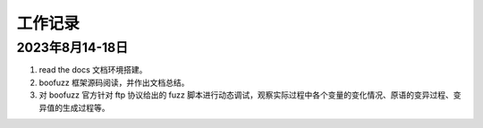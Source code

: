 .. _work:

工作记录
========

2023年8月14-18日
^^^^^^^^^^^^^^^^^^
1. read the docs 文档环境搭建。

2. boofuzz 框架源码阅读，并作出文档总结。

3. 对 boofuzz 官方针对 ftp 协议给出的 fuzz 脚本进行动态调试，观察实际过程中各个变量的变化情况、原语的变异过程、变异值的生成过程等。
